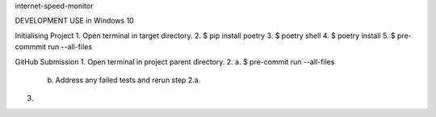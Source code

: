 internet-speed-monitor

DEVELOPMENT USE in Windows 10

Initialising Project
1. Open terminal in target directory.
2. $ pip install poetry
3. $ poetry shell
4. $ poetry install
5. $ pre-commmit run --all-files

GitHub Submission
1. Open terminal in project parent directory.
2.  a. $ pre-commit run --all-files
    b. Address any failed tests and rerun step 2.a.
3. 